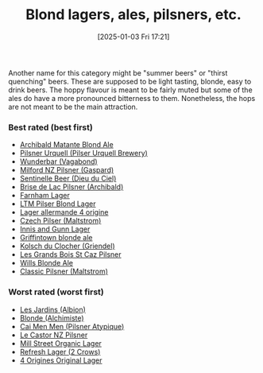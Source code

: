:PROPERTIES:
:ID:       955adb37-99eb-4cef-929d-698d9fcb8b6d
:END:
#+date: [2025-01-03 Fri 17:21]
#+title: Blond lagers, ales, pilsners, etc.

Another name for this category might be "summer beers" or "thirst quenching"
beers.  These are supposed to be light tasting, blonde, easy to drink beers.
The hoppy flavour is meant to be fairly muted but some of the ales do have a
more pronounced bitterness to them.  Nonetheless, the hops are not meant to
be the main attraction.

*** Best rated (best first)
 * [[id:37744188-B2E5-46F0-84C7-127BC2FE2507][Archibald Matante Blond Ale]]
 * [[id:10ca6b20-a42b-402b-b004-e0690453bda2][Pilsner Urquell (Pilser Urquell Brewery)]]
 * [[id:e0d845c0-45fd-431d-b7ea-98ee47fbe608][Wunderbar (Vagabond)]]
 * [[id:90dc0a94-af98-4ba0-af96-c1fad18a7329][Milford NZ Pilsner (Gaspard)]]
 * [[id:ab622470-e599-4b7c-8fc3-a647cf9f4c72][Sentinelle Beer (Dieu du Ciel)]]
 * [[id:0a25753c-3ef0-408d-a618-6229b54d5028][Brise de Lac Pilsner (Archibald)]]
 * [[id:439ee847-fdd9-456e-a810-aacbb9e608f6][Farnham Lager]]
 * [[id:bfec5dea-ed45-45b6-b2d4-69a27d858204][LTM Pilser Blond Lager]]
 * [[id:223e3c08-06d4-4d92-858d-5f849ae23e4a][Lager allermande 4 origine]]
 * [[id:70a5ed23-a02e-460d-88ac-94f1eb252940][Czech Pilser (Maltstrom)]]
 * [[id:645bbaea-a7ab-4cfa-837b-274d284bdec3][Innis and Gunn Lager]]
 * [[id:52e4db22-6a6d-4028-a396-9caa7aebce4e][Griffintown blonde ale]]
 * [[id:05bf5fdd-59e5-4545-b24d-4173da3cc8ca][Kolsch du Clocher (Griendel)]]
 * [[id:b3c4f7b6-f820-4fa0-8f75-5dcc12dc3b88][Les Grands Bois St Caz Pilsner]]
 * [[id:b7d63403-a1a1-49a5-b19f-d825190483e9][Wills Blonde Ale]]
 * [[id:84432bb5-3ce7-47bd-8079-21f0bcdf15fc][Classic Pilsner (Maltstrom)]]
   
*** Worst rated (worst first)

 * [[id:97c82029-b5fe-42fc-8a09-ee1b6a8c6130][Les Jardins (Albion)]]
 * [[id:4f0ddd0f-5bf4-457b-afa8-77cb39d75ff9][Blonde (Alchimiste)]]
 * [[id:f834bf5f-7fae-4e99-999f-f0c109226345][Cai Men Men (Pilsner Atypique)]]
 * [[id:56ff82f8-2176-4d05-8410-c337b34b2d13][Le Castor NZ Pilsner]]
 * [[id:dbab9b3a-3434-4500-a992-2a32b6a33d24][Mill Street Organic Lager]]
 * [[id:82927422-e496-4bdb-ae04-1a490c096aa5][Refresh Lager (2 Crows)]]
 * [[id:22E5B527-A4AF-4592-8174-32ED31ADF007][4 Origines Original Lager]]
